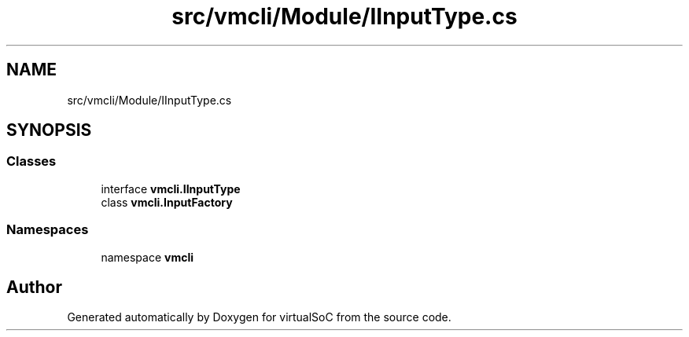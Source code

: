 .TH "src/vmcli/Module/IInputType.cs" 3 "Sun May 28 2017" "Version 0.6.2" "virtualSoC" \" -*- nroff -*-
.ad l
.nh
.SH NAME
src/vmcli/Module/IInputType.cs
.SH SYNOPSIS
.br
.PP
.SS "Classes"

.in +1c
.ti -1c
.RI "interface \fBvmcli\&.IInputType\fP"
.br
.ti -1c
.RI "class \fBvmcli\&.InputFactory\fP"
.br
.in -1c
.SS "Namespaces"

.in +1c
.ti -1c
.RI "namespace \fBvmcli\fP"
.br
.in -1c
.SH "Author"
.PP 
Generated automatically by Doxygen for virtualSoC from the source code\&.
